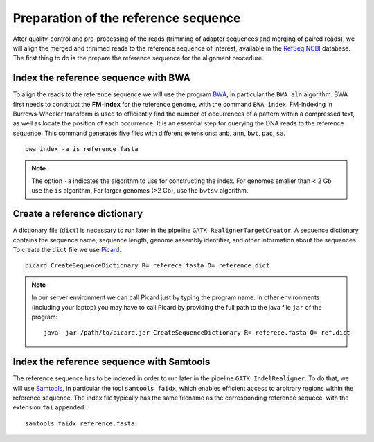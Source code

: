 #####################################
Preparation of the reference sequence
#####################################

After quality-control and pre-processing of the reads (trimming of adapter sequences and merging of paired reads), we will align the merged and trimmed reads to the reference sequence of interest, available in the `RefSeq NCBI`_ database. The first thing to do is the prepare the reference sequence for the alignment procedure. 

  .. _RefSeq NCBI: https://www.ncbi.nlm.nih.gov/refseq/

*************************************
Index the reference sequence with BWA
*************************************

To align the reads to the reference sequence we will use the program `BWA`_, in particular the ``BWA aln`` algorithm. BWA first needs to construct the **FM-index** for the reference genome, with the command ``BWA index``. FM-indexing in Burrows-Wheeler transform is used to efficiently find the number of occurrences of a pattern within a compressed text, as well as locate the position of each occurrence. It is an essential step for querying the DNA reads to the reference sequence. This command generates five files with different extensions: ``amb``, ``ann``, ``bwt``, ``pac``, ``sa``.

  .. _BWA: https://github.com/lh3/bwa

::
     
  bwa index -a is reference.fasta
     
.. note::
  
  The option ``-a`` indicates the algorithm to use for constructing the index. For genomes smaller than < 2 Gb use the ``is`` algorithm. For larger genomes (>2 Gb), use the ``bwtsw`` algorithm. 	

*****************************
Create a reference dictionary
*****************************

A dictionary file (``dict``) is necessary to run later in the pipeline ``GATK RealignerTargetCreator``. A sequence dictionary contains the sequence name, sequence length, genome assembly identifier, and other information about the sequences. To create the ``dict`` file we use `Picard`_. 

  .. _Picard: https://broadinstitute.github.io/picard/

::

  picard CreateSequenceDictionary R= referece.fasta O= reference.dict
 
.. note:: In our server environment we can call Picard just by typing the program name. In other environments (including your laptop) you may have to call Picard by providing the full path to the java file ``jar`` of the program:
   ::
  
     java -jar /path/to/picard.jar CreateSequenceDictionary R= referece.fasta O= ref.dict

******************************************
Index the reference sequence with Samtools
******************************************

The reference sequence has to be indexed in order to run later in the pipeline ``GATK IndelRealigner``. To do that, we will use `Samtools`_, in particular the tool ``samtools faidx``, which enables efficient access to arbitrary regions within the reference sequence. The index file typically has the same filename as the corresponding reference sequece, with the extension ``fai`` appended.

  .. _Samtools: http://www.htslib.org/

::

  samtools faidx reference.fasta
